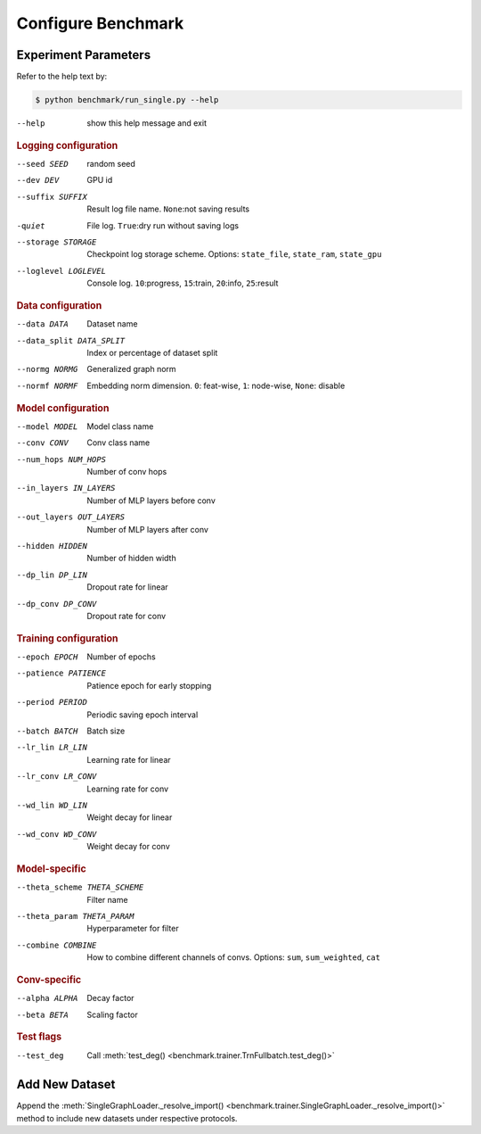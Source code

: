 Configure Benchmark
===============================

Experiment Parameters
-------------------------------

Refer to the help text by:

.. code-block:: console

    $ python benchmark/run_single.py --help

--help                      show this help message and exit

.. rubric:: Logging configuration

--seed SEED                 random seed
--dev DEV                   GPU id
--suffix SUFFIX             Result log file name. ``None``:not saving results
-quiet                      File log. ``True``:dry run without saving logs
--storage STORAGE
                            Checkpoint log storage scheme.
                            Options: ``state_file``, ``state_ram``, ``state_gpu``
--loglevel LOGLEVEL         Console log. ``10``:progress, ``15``:train, ``20``:info, ``25``:result

.. rubric:: Data configuration

--data DATA                 Dataset name
--data_split DATA_SPLIT     Index or percentage of dataset split
--normg NORMG               Generalized graph norm
--normf NORMF               Embedding norm dimension. ``0``: feat-wise, ``1``: node-wise, ``None``: disable

.. rubric:: Model configuration

--model MODEL               Model class name
--conv CONV                 Conv class name
--num_hops NUM_HOPS         Number of conv hops
--in_layers IN_LAYERS       Number of MLP layers before conv
--out_layers OUT_LAYERS     Number of MLP layers after conv
--hidden HIDDEN             Number of hidden width
--dp_lin DP_LIN             Dropout rate for linear
--dp_conv DP_CONV           Dropout rate for conv

.. rubric:: Training configuration

--epoch EPOCH               Number of epochs
--patience PATIENCE         Patience epoch for early stopping
--period PERIOD             Periodic saving epoch interval
--batch BATCH               Batch size
--lr_lin LR_LIN             Learning rate for linear
--lr_conv LR_CONV           Learning rate for conv
--wd_lin WD_LIN             Weight decay for linear
--wd_conv WD_CONV           Weight decay for conv

.. rubric:: Model-specific

--theta_scheme THETA_SCHEME  Filter name
--theta_param THETA_PARAM   Hyperparameter for filter
--combine COMBINE
                            How to combine different channels of convs.
                            Options: ``sum``, ``sum_weighted``, ``cat``

.. rubric:: Conv-specific

--alpha ALPHA               Decay factor
--beta BETA                 Scaling factor

.. rubric:: Test flags

--test_deg                  Call :meth:`test_deg() <benchmark.trainer.TrnFullbatch.test_deg()>`

Add New Dataset
--------------------------

Append the :meth:`SingleGraphLoader._resolve_import() <benchmark.trainer.SingleGraphLoader._resolve_import()>` method to include new datasets under respective protocols.
